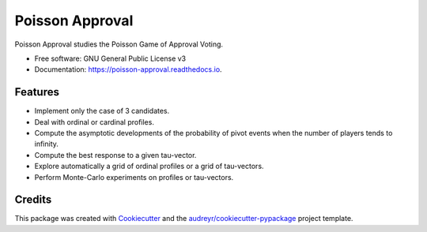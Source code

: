 ================
Poisson Approval
================


.. image:: https://img.shields.io/pypi/v/poisson_approval.svg
        :target: https://pypi.python.org/pypi/poisson_approval

.. image:: https://img.shields.io/travis/francois-durand/poisson_approval.svg
        :target: https://travis-ci.org/francois-durand/poisson_approval

.. image:: https://readthedocs.org/projects/poisson-approval/badge/?version=latest
        :target: https://poisson-approval.readthedocs.io/en/latest/?badge=latest
        :alt: Documentation Status

.. image:: https://codecov.io/gh/francois-durand/poisson_approval/branch/master/graphs/badge.svg
        :target: https://codecov.io/gh/francois-durand/poisson_approval/branch/master/graphs/badge
        :alt: Code Coverage


Poisson Approval studies the Poisson Game of Approval Voting.


* Free software: GNU General Public License v3
* Documentation: https://poisson-approval.readthedocs.io.

--------
Features
--------

* Implement only the case of 3 candidates.
* Deal with ordinal or cardinal profiles.
* Compute the asymptotic developments of the probability of pivot events when the number of players tends to infinity.
* Compute the best response to a given tau-vector.
* Explore automatically a grid of ordinal profiles or a grid of tau-vectors.
* Perform Monte-Carlo experiments on profiles or tau-vectors.

-------
Credits
-------

This package was created with Cookiecutter_ and the `audreyr/cookiecutter-pypackage`_ project template.

.. _Cookiecutter: https://github.com/audreyr/cookiecutter
.. _`audreyr/cookiecutter-pypackage`: https://github.com/audreyr/cookiecutter-pypackage
